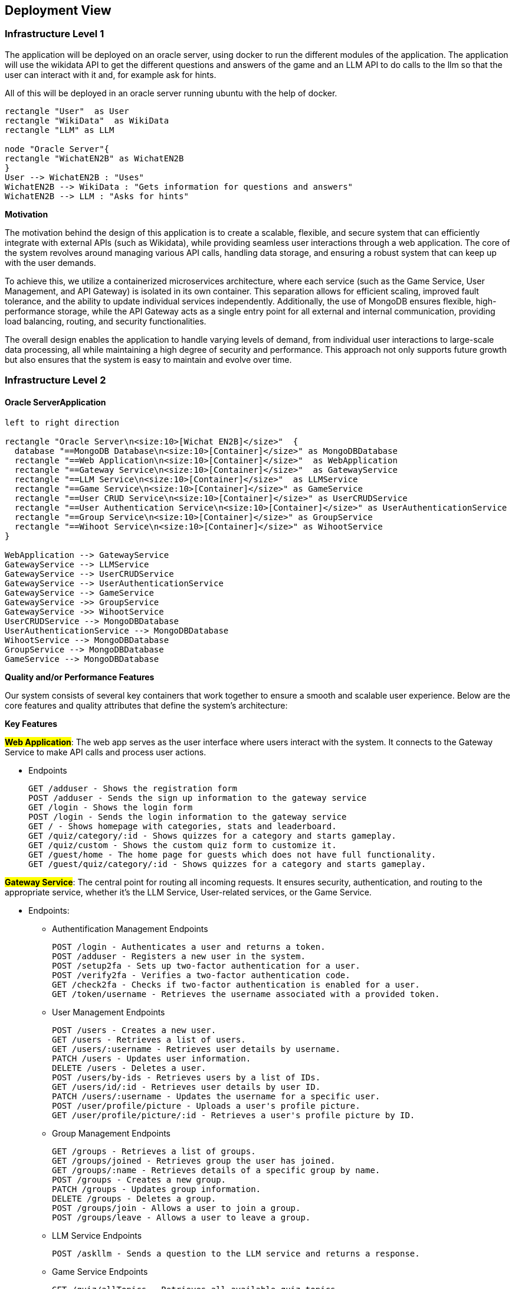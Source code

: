 ifndef::imagesdir[:imagesdir: ../images]

[[section-deployment-view]]


== Deployment View

=== Infrastructure Level 1

The application will be deployed on an oracle server, using docker to run the different modules of the application. The application will use the wikidata API to get the different questions and answers of the game and an LLM API to do calls to the llm so that the user can interact with it and, for example ask for hints.

All of this will be deployed in an oracle server running ubuntu with the help of docker.
[plantuml,"UML diagram 1",png]
----
rectangle "User"  as User
rectangle "WikiData"  as WikiData
rectangle "LLM" as LLM

node "Oracle Server"{
rectangle "WichatEN2B" as WichatEN2B
}
User --> WichatEN2B : "Uses"
WichatEN2B --> WikiData : "Gets information for questions and answers"
WichatEN2B --> LLM : "Asks for hints"
----

**Motivation**

The motivation behind the design of this application is to create a scalable, flexible, and secure system that can efficiently integrate with external APIs (such as Wikidata), while providing seamless user interactions through a web application. The core of the system revolves around managing various API calls, handling data storage, and ensuring a robust system that can keep up with the user demands.

To achieve this, we utilize a containerized microservices architecture, where each service (such as the Game Service, User Management, and API Gateway) is isolated in its own container. This separation allows for efficient scaling, improved fault tolerance, and the ability to update individual services independently. Additionally, the use of MongoDB ensures flexible, high-performance storage, while the API Gateway acts as a single entry point for all external and internal communication, providing load balancing, routing, and security functionalities.

The overall design enables the application to handle varying levels of demand, from individual user interactions to large-scale data processing, all while maintaining a high degree of security and performance. This approach not only supports future growth but also ensures that the system is easy to maintain and evolve over time.

=== Infrastructure Level 2

==== Oracle ServerApplication

[plantuml,"UML diagram 2",png]
----
left to right direction

rectangle "Oracle Server\n<size:10>[Wichat EN2B]</size>"  {
  database "==MongoDB Database\n<size:10>[Container]</size>" as MongoDBDatabase
  rectangle "==Web Application\n<size:10>[Container]</size>"  as WebApplication
  rectangle "==Gateway Service\n<size:10>[Container]</size>"  as GatewayService
  rectangle "==LLM Service\n<size:10>[Container]</size>"  as LLMService
  rectangle "==Game Service\n<size:10>[Container]</size>" as GameService
  rectangle "==User CRUD Service\n<size:10>[Container]</size>" as UserCRUDService
  rectangle "==User Authentication Service\n<size:10>[Container]</size>" as UserAuthenticationService
  rectangle "==Group Service\n<size:10>[Container]</size>" as GroupService
  rectangle "==Wihoot Service\n<size:10>[Container]</size>" as WihootService
}

WebApplication --> GatewayService
GatewayService --> LLMService
GatewayService --> UserCRUDService
GatewayService --> UserAuthenticationService
GatewayService --> GameService
GatewayService ->> GroupService
GatewayService ->> WihootService
UserCRUDService --> MongoDBDatabase
UserAuthenticationService --> MongoDBDatabase
WihootService --> MongoDBDatabase
GroupService --> MongoDBDatabase
GameService --> MongoDBDatabase
----

**Quality and/or Performance Features**

Our system consists of several key containers that work together to ensure a smooth and scalable user experience. Below are the core features and quality attributes that define the system's architecture:

*Key Features*

**#Web Application#**: The web app serves as the user interface where users interact with the system. It connects to the Gateway Service to make API calls and process user actions.

* Endpoints

  GET /adduser - Shows the registration form
  POST /adduser - Sends the sign up information to the gateway service
  GET /login - Shows the login form
  POST /login - Sends the login information to the gateway service
  GET / - Shows homepage with categories, stats and leaderboard.
  GET /quiz/category/:id - Shows quizzes for a category and starts gameplay.
  GET /quiz/custom - Shows the custom quiz form to customize it.
  GET /guest/home - The home page for guests which does not have full functionality.
  GET /guest/quiz/category/:id - Shows quizzes for a category and starts gameplay.

**#Gateway Service#**: The central point for routing all incoming requests. It ensures security, authentication, and routing to the appropriate service, whether it's the LLM Service, User-related services, or the Game Service.

* Endpoints:

- Authentification Management Endpoints

  POST /login - Authenticates a user and returns a token.
  POST /adduser - Registers a new user in the system.
  POST /setup2fa - Sets up two-factor authentication for a user.
  POST /verify2fa - Verifies a two-factor authentication code.
  GET /check2fa - Checks if two-factor authentication is enabled for a user.
  GET /token/username - Retrieves the username associated with a provided token.

- User Management Endpoints

  POST /users - Creates a new user.
  GET /users - Retrieves a list of users.
  GET /users/:username - Retrieves user details by username.
  PATCH /users - Updates user information.
  DELETE /users - Deletes a user.
  POST /users/by-ids - Retrieves users by a list of IDs.
  GET /users/id/:id - Retrieves user details by user ID.
  PATCH /users/:username - Updates the username for a specific user.
  POST /user/profile/picture - Uploads a user's profile picture.
  GET /user/profile/picture/:id - Retrieves a user's profile picture by ID.

- Group Management Endpoints

  GET /groups - Retrieves a list of groups.
  GET /groups/joined - Retrieves group the user has joined.
  GET /groups/:name - Retrieves details of a specific group by name.
  POST /groups - Creates a new group.
  PATCH /groups - Updates group information.
  DELETE /groups - Deletes a group.
  POST /groups/join - Allows a user to join a group.
  POST /groups/leave - Allows a user to leave a group.

- LLM Service Endpoints

  POST /askllm - Sends a question to the LLM service and returns a response.

- Game Service Endpoints

  GET /quiz/allTopics - Retrieves all available quiz topics.
  GET /quiz - Retrieves quizzes or quiz-related information.
  GET /quiz/:topic - Retrieves quizzes for a specific topic.
  POST /quiz - Creates or submits a quiz.
  GET /game/:subject/:totalQuestions/:numberOptions - Retrieves questions for a game based on subject, total questions, and number of options.
  POST /game - Creates or processes a game session.
  POST /question/validate - Validates a question response.
  GET /question/internal/:id - Retrieves internal question details by ID (restricted to LLM service origin).
  GET /question/amount/:code - Retrieves the number of questions associated with a specific code.

- Statistics and Leaderboard Endpoints

  GET /statistics/recent-quizzes - Retrieves recent quizzes with pagination support.
  GET /statistics/subject/:subject - Retrieves statistics for a specific subject.
  GET /statistics/global - Retrieves global statistics across all subjects or quizzes.
  GET /leaderboard - Retrieves the global leaderboard.
  POST /leaderboard/group - Retrieves the leaderboard for a specific group.

- Image Proxy Endpoint

  GET /images/:image - Proxies image requests, routing to the user service for profile pictures or the game service for other images.

- Health and Metrics Endpoints

  GET /health - Checks the health status of the gateway service.
  GET /health-metrics - Provides Prometheus-compatible health metrics for the gateway service.

- API Documentation

  GET /api-doc - Serves the OpenAPI documentation for the API (if openapi.yaml is present).

**#LLM Service#**: A container dedicated to handling calls to the LLM API for processing user queries.

* Endpoints

  POST /askllm - Provides a hint to the player

**#User CRUD Service#**: Handles the CRUD operations for user data, interacting with the MongoDB database for persistent storage.

* Endpoints

  POST /users - Creates a user with hashed password (bcrypt).
  GET /users - Rerieves all users
  GET /users/:username - Retrieves a specific user
  POST /users/by-ids - Retrieves users by a list of IDs.
  GET /users/id/:id - Retrieves user details by user ID.
  PATCH /users/:username - Updates the username for a specific user.
  POST /user/profile/picture - Uploads a user's profile picture.
  GET /user/profile/picture/:id - Retrieves a user's profile picture by ID.

**#User Authentication Service#**: Responsible for managing user authentication, ensuring that secure access to the application is maintained.

* Endpoints
  
  POST /login - Validates credentials and returns a JWT
  POST /register - Registers user via User Service and returns a JWT
  GET /token/username - Gets the user details using the token
  POST /validatePassword - Validates the password
  POST /setup2fa - Sets up the 2fa for the user
  POST /verify2fa - Verifies the 2fa
  GET /check2fa - Checks if the user has 2fa enabled
  

**#User Group Service#**: Responsible for managing group data, interacting with the database for persistent storage.

* Endpoints

  GET /groups - Retrieves all groups.
  GET /groups/joined - Gets the group the authenticated user belongs to.
  GET /groups/:name - Retrieves a group by its name.
  POST /groups - Creates a new group with the provided name.
  PATCH /groups - Updates the name of the authenticated user's group.
  DELETE /groups - Deletes the authenticated user's group.
  POST /groups/join - Joins the authenticated user to a group by name.
  POST /groups/leave - Removes the authenticated user from their group.
  GET /groups/topGroups - Retrieves the top 10 groups by score.

**#Game Service#**: Manages the game-related API calls, processing user inputs and interacting with external services like the Wikidata API to answer game-related questions.

* Endpoints

  GET /quiz - Retrieves all quizzes.
  GET /quiz/allTopics - Lists all unique quiz categories.
  GET /quiz/:topic - Retrieves quizzes for a specific topic.
  POST /quiz - Creates a new quiz with provided data and saves questions.
  POST /game - Saves game data for the authenticated user.
  GET /game/:subject/:numQuestions?/:numOptions? - Retrieves random questions for a game by subject.
  POST /question/validate - Validates a user's answer to a question.
  GET /question/internal/:id - Retrieves the correct answer for a question by ID.
  GET /question/amount/:code - Counts questions for a specific subject.
  GET /statistics/subject/:subject - Retrieves game statistics for a subject for the authenticated user.
  GET /statistics/global - Retrieves global game statistics for the authenticated user.
  GET /statistics/recent-quizzes - Retrieves recent quizzes for the authenticated user.
  GET /leaderboard - Retrieves the top 10 players and the authenticated user's rank.
  POST /leaderboard/group - Retrieves leaderboard for a specific group of players.
  POST /leaderboard/calculateGroupScores - Calculates total scores for provided groups.

**#Wihoot Service#**: Manages the multiplayer-related API calls, processing multiple user inputs and synchronizing them.

* Endpoints:

  POST /create - Creates a new shared quiz
  GET /internal/quizdata/:code - Finds a shared quiz given the code
  POST /:code/join - Joins a user to the given session
  GET /:code/start - Starts the session. This is only available for the host
  GET /:code/next - Moves to the next quiz question
  POST /:code/answer - Submits an answer for a question
  GET /:code/status - Gets the session status and the players
  GET /:code/end - Finishes the session. This is only available for the host
  DELETE /:code/player/:playerId - Removes a user from the session

**#MongoDB Database#**: Stores user data, including authentication, CRUD and group-related data, as well as game data, and ensures data integrity and persistence.

By organizing the system into these clear, well-defined containers, we ensure that each component can evolve independently, maintain security, and scale as required while providing a robust user experience.
